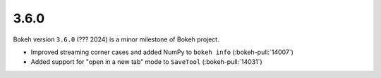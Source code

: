 .. _release-3-6-0:

3.6.0
=====

Bokeh version ``3.6.0`` (??? 2024) is a minor milestone of Bokeh project.

* Improved streaming corner cases and added NumPy to ``bokeh info`` (:bokeh-pull:`14007`)
* Added support for "open in a new tab" mode to ``SaveTool`` (:bokeh-pull:`14031`)
